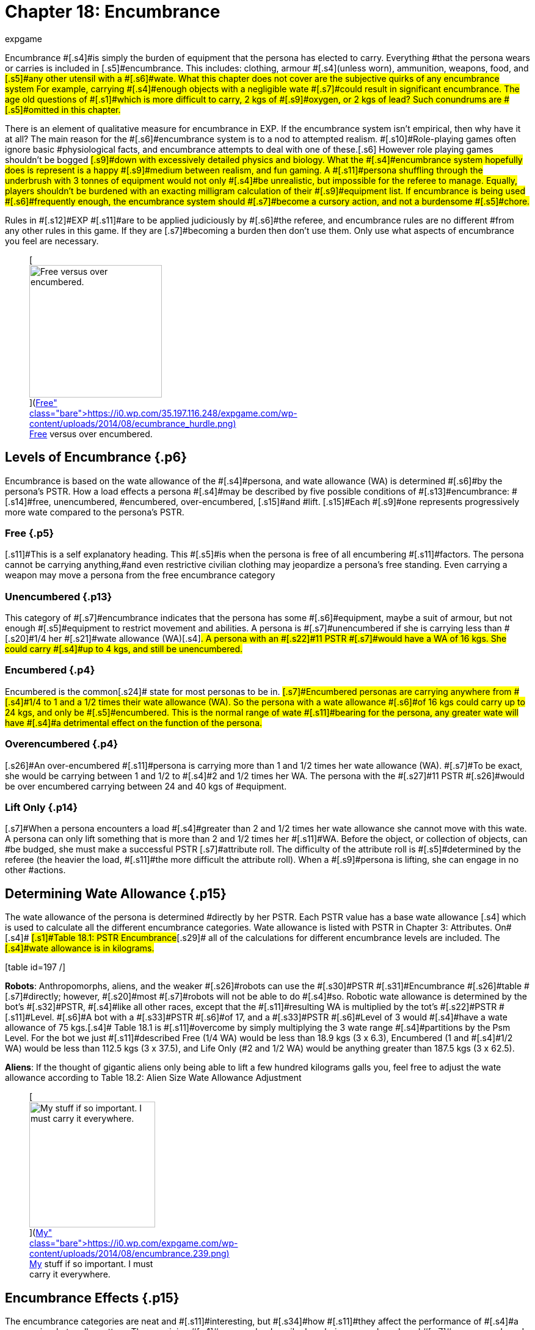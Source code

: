 = Chapter 18: Encumbrance
:author: expgame
:date: 2010-08-08 02:03:45 -0400
:guid: http://expgame.com/?page_id=279
:id: 279
:page-layout: page

[.s3]#Encumbrance #[.s4]#is simply the burden of equipment that the persona has elected to carry.
Everything #that the persona wears or carries is included in [.s5]#encumbrance.
This includes: clothing, armour #[.s4]#(unless worn), ammunition, weapons, food, and #[.s5]#any other utensil with a #[.s6]#wate.
What this chapter does not cover are the subjective quirks of any encumbrance system For example, carrying #[.s4]#enough objects with a negligible wate #[.s7]#could result in significant encumbrance.
The age old questions of #[.s1]#which is more difficult to carry, 2 kgs of #[.s9]#oxygen, or 2 kgs of lead?
Such conundrums are #[.s5]#omitted in this chapter.#

[.s4]#There is an element of qualitative measure for encumbrance in EXP.
If the encumbrance system isn&#8217;t empirical, then why have it at all?
The main reason for the #[.s6]#encumbrance system is to a nod to attempted realism.
#[.s10]#Role-playing games often ignore basic #physiological facts, and encumbrance attempts to deal with one of these.[.s6]# However role playing games shouldn&#8217;t be bogged #[.s9]#down with excessively detailed physics and biology.
What the #[.s4]#encumbrance system hopefully does is represent is a happy #[.s9]#medium between realism, and fun gaming.
A #[.s11]#persona shuffling through the underbrush with 3 tonnes of equipment would not only #[.s4]#be unrealistic, but impossible for the referee to manage.
Equally, players shouldn&#8217;t be burdened with an exacting milligram calculation of their #[.s9]#equipment list.
If encumbrance is being used #[.s6]#frequently enough, the encumbrance system should #[.s7]#become a cursory action, and not a burdensome #[.s5]#chore.#

[.s11]#Rules in #[.s12]#EXP #[.s11]#are to be applied judiciously by #[.s6]#the referee, and encumbrance rules are no different #from any other rules in this game.
If they are [.s7]#becoming a burden then don&#8217;t use them.
Only use what aspects of encumbrance you feel are necessary.#+++<figure id="attachment_1799" aria-describedby="caption-attachment-1799" style="width: 217px" class="wp-caption aligncenter">+++[image:https://i1.wp.com/35.197.116.248/expgame.com/wp-content/uploads/2014/08/ecumbrance_hurdle-217x300.png?resize=217%2C300[Free versus over encumbered.,217]](https://i0.wp.com/35.197.116.248/expgame.com/wp-content/uploads/2014/08/ecumbrance_hurdle.png)+++<figcaption id="caption-attachment-1799" class="wp-caption-text">+++Free versus over encumbered.+++</figcaption>++++++</figure>+++

== [.s1]#Levels of Encumbrance# {.p6}

[.s6]#Encumbrance is based on the wate allowance of the #[.s4]#persona, and wate allowance (WA) is determined #[.s6]#by the persona&#8217;s PSTR.
How a load effects a persona #[.s4]#may be described by five possible conditions of #[.s13]#encumbrance: #[.s14]#free, unencumbered, #encumbered, over-encumbered, [.s15]#and #lift.
[.s15]#Each #[.s9]#one represents progressively more wate compared to the persona&#8217;s PSTR.#

=== [.s16]#Free# {.p5}

[.s11]#This is a self explanatory heading.
This #[.s5]#is when the persona is free of all encumbering #[.s11]#factors.
The persona cannot be carrying anything,#and even restrictive civilian clothing may jeopardize a persona&#8217;s free standing.
Even carrying a weapon may move a persona from the free encumbrance category

=== [.s18]#Unencumbered# {.p13}

[.s19]#This category of #[.s7]#encumbrance indicates that the persona has some #[.s6]#equipment, maybe a suit of armour, but not enough #[.s5]#equipment to restrict movement and abilities.
A persona is #[.s7]#unencumbered if she is carrying less than #[.s20]#1/4 her #[.s21]#wate allowance (WA)#[.s4]#.
A persona with an #[.s22]#11 PSTR #[.s7]#would have a WA of 16 kgs.
She could carry #[.s4]#up to 4 kgs, and still be unencumbered.#

=== [.s23]#Encumbered# {.p4}

[.s7]#Encumbered is the common#[.s24]# state for most personas to be in.
#[.s7]#Encumbered personas are carrying anywhere from #[.s4]#1/4 to 1 and a 1/2 times their wate allowance (WA).
So the persona with a wate allowance #[.s6]#of 16 kgs could carry up to 24 kgs, and only be #[.s5]#encumbered.
This is the normal range of wate #[.s11]#bearing for the persona, any greater wate will have #[.s4]#a detrimental effect on the function of the persona.#

=== [.s25]#Overencumbered# {.p4}

[.s26]#An over-encumbered #[.s11]#persona is carrying more than 1 and 1/2 times her wate allowance (WA).
#[.s7]#To be exact, she would be carrying between 1 and 1/2 to #[.s4]#2 and 1/2 times her WA.
The persona with the #[.s27]#11 PSTR #[.s26]#would be over encumbered carrying between 24 and 40 kgs of #equipment.

=== [.s23]#Lift Only# {.p14}

[.s7]#When a persona encounters a load #[.s4]#greater than 2 and 1/2 times her wate allowance she cannot move with this wate.
A persona can only lift something that is more than 2 and 1/2 times her #[.s11]#WA.
Before the object, or collection of objects, can #be budged, she must make a successful PSTR [.s7]#attribute roll.
The difficulty of the attribute roll is #[.s5]#determined by the referee (the heavier the load, #[.s11]#the more difficult the attribute roll).
When a #[.s9]#persona is lifting, she can engage in no other #actions.

== [.s1]#Determining Wate Allowance# {.p15}

[.s11]#The wate allowance of the persona is determined #directly by her PSTR.
Each PSTR value has a base wate allowance [.s4]# which is used to calculate all the different encumbrance categories.
Wate allowance is listed with PSTR in Chapter 3: Attributes.
On#[.s4]# #[.s1]#Table 18.1: PSTR Encumbrance#[.s29]# all of the calculations for different encumbrance levels are included.
The #[.s4]#wate allowance is in kilograms.#

[.s4]#[table id=197 /]#

[.s4]#*Robots*: Anthropomorphs, aliens, and the weaker #[.s26]#robots can use the #[.s30]#PSTR #[.s31]#Encumbrance #[.s26]#table #[.s7]#directly;
however, #[.s20]#most #[.s7]#robots will not be able to do #[.s4]#so.
Robotic wate allowance is determined by the bot&#8217;s #[.s32]#PSTR, #[.s4]#like all other races, except that the #[.s11]#resulting WA is multiplied by the tot&#8217;s #[.s22]#PSTR #[.s11]#Level.
#[.s6]#A bot with a #[.s33]#PSTR #[.s6]#of 17, and a #[.s33]#PSTR #[.s6]#Level of 3 would #[.s4]#have a wate allowance of 75 kgs.#[.s4]# Table 18.1 is #[.s11]#overcome by simply multiplying the 3 wate range #[.s4]#partitions by the Psm Level.
For the bot we just #[.s11]#described Free (1/4 WA) would be less than 18.9 kgs (3 x 6.3), Encumbered (1 and #[.s4]#1/2 WA) would be less than 112.5 kgs (3 x 37.5), and Life Only (#2 and 1/2 WA) would be anything greater than 187.5 kgs (3 x 62.5).

*Aliens*: If the thought of gigantic aliens only being able to lift a few hundred kilograms galls you, feel free to adjust the wate allowance according to Table 18.2: Alien Size Wate Allowance Adjustment

[table id=198 /]+++<figure id="attachment_1800" aria-describedby="caption-attachment-1800" style="width: 206px" class="wp-caption aligncenter">+++[image:https://i1.wp.com/expgame.com/wp-content/uploads/2014/08/encumbrance.239-206x300.png?resize=206%2C300[My stuff if so important.
I must carry it everywhere.,206]](https://i0.wp.com/expgame.com/wp-content/uploads/2014/08/encumbrance.239.png)+++<figcaption id="caption-attachment-1800" class="wp-caption-text">+++My stuff if so important.
I must carry it everywhere.+++</figcaption>++++++</figure>+++

== [.s1]#Encumbrance Effects# {.p15}

[.s1]#The encumbrance categories are neat and #[.s11]#interesting, but #[.s34]#how #[.s11]#they affect the performance of #[.s4]#a persona is what really matters.
The remaining #[.s1]#paragraphs describe how being encumbered, and #[.s7]#over-encumbered  the persona&#8217;s overall #[.s1]#efficiency.
All of the tables are optional, but reading #[.s11]#through them should give the impression that the more you carry #[.s34]#the worse off you are.#

[.s18]#*Performance Rolls*:#[.s4]#Carrying too much #[.s11]#equipment has a detrimental effect #[.s7]#on the persona&#8217;s ability to perform class skills#[.s5]#.
Table 18.3 #[.s8]#Encumbrance and Performance Rolls #[.s6]#is included here.
#[.s11]#This table shows what penalty should be added to the degree of difficulty#[.s1]# of the maneuver.
A 6DD maneuver attempted #[.s6]#while encumbered would become a 9DD maneuver.
#[.s4]#If the persona chooses to #[.s31]#dump #[.s26]#her equipment, and #[.s31]#then attempt the maneuver#[.s11]# she will not suffer the performance roll penalty.
A persona cannot dump equipment#[.s6]# during #[.s21]#combat #[.s4]#or where the encumbrance effects are due to #[.s21]#increased gravity.#

[table id=199 /]

[.s37]#*Movement*:#[.s3]#Encumbrance #[.s4]#has its greatest effect on movement.
The greater #[.s11]#the load on the persona, the more difficult it is to #[.s4]#move.
Table 18.4: #[.s21]#Encumbrance and Movement #[.s4]#demonstrates encumbrance effects on movement.
Remember that only #[.s7]#anthros can bolt or sprint.
For more info #[.s4]#about movement refer to http://expgame.com/?page_id=265[Chapter 12 Time and Movement].#

[.s18]#[table id=200 /]#

[.s18]#*Initiative*:#[.s4]#No matter how #[.s11]#good a persona&#8217;s DEX, if she&#8217;s loaded down with #[.s4]#equipment, her response time will be hampered.
#[.s11]#The initiative adjustments shown on Table 18.5: #[.s31]#Encumbrance and Initiative, #[.s26]#adjust the #[.s10]#persona&#8217;s response time by her level of #[.s11]#encumbrance.
An overencumbered persona that #[.s1]#rolled 18 on her initiative roll would have it reduced #[.s11]#to 15.
For a detailed explanation of initiative see http://expgame.com/?page_id=310[C]#http://expgame.com/?page_id=310[hapter 33: Initiative].

[.s42]#[table id=201 /]#

[.s42]#*Ambush*:#[.s11]#An over-encumbered persona&#8217;s response to ambush is slower, due to the equipment that is #[.s43]#hampering her reactions.
Over-encumbered #[.s1]#personas act 1 unit slower than all other ambushed #[.s5]#personas.
This means that, unless the persona detected the ambush, she will be subject to an #[.s1]#additional unit of attack before the regular ambush #[.s4]#cycle begins.
Personas encumbered to the point of #[.s7]#lift cannot react to an ambush at all.
The procedures #[.s4]#of ambush are explained in http://expgame.com/?page_id=312[Chapter 34: Ambush].#

[.s42]#*Driving*:#[.s11]#Personas cannot drive a vehicle #[.s5]#unless they are &#8216;free&#8217;
or unencumbered.
If the #[.s4]#persona insists on driving while encumbered or #[.s11]#over-encumbered she will suffer the same penalties on the to her driving performance roll as she would on her performance rolls.
See Table 18.3: Encumbrance and Performance Rolls.#

[.s44]#*Attribute Rolls*:#[.s7]#Rarely will attribute rolls be affected by encumbrance.
If the referee has judged that equipment loads jeopardize attribute rolls the #[.s26]#difficulty of the roll should be made higher.
#[.s7]#Attribute rolls for DEX#[.s20]#, #[.s45]#PSTR, can#[.s7]# occasionally #[.s4]#be affected by encumbrance levels.
For example,#[.s7]# getting #[.s4]#up, balancing, jumping, etc.
Whereas the other #[.s3]#attributes AWE, CHA, INT and MSTR are primarily #[.s7]#non-physical attribute rolls, and are not affected by encumbrance.
See http://expgame.com/?page_id=275[Chapter 16: Special Rolls] for more information about #[.s4]#attribute rolls.
+ #
